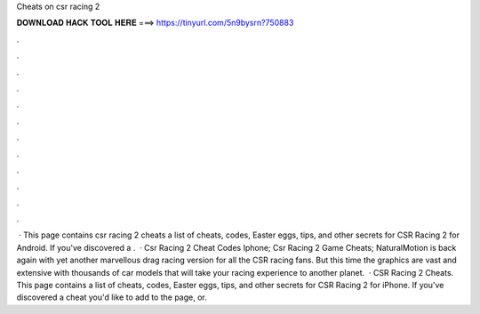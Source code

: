 Cheats on csr racing 2

𝐃𝐎𝐖𝐍𝐋𝐎𝐀𝐃 𝐇𝐀𝐂𝐊 𝐓𝐎𝐎𝐋 𝐇𝐄𝐑𝐄 ===> https://tinyurl.com/5n9bysrn?750883

.

.

.

.

.

.

.

.

.

.

.

.

 · This page contains csr racing 2 cheats a list of cheats, codes, Easter eggs, tips, and other secrets for CSR Racing 2 for Android. If you've discovered a .  · Csr Racing 2 Cheat Codes Iphone; Csr Racing 2 Game Cheats; NaturalMotion is back again with yet another marvellous drag racing version for all the CSR racing fans. But this time the graphics are vast and extensive with thousands of car models that will take your racing experience to another planet.  · CSR Racing 2 Cheats. This page contains a list of cheats, codes, Easter eggs, tips, and other secrets for CSR Racing 2 for iPhone. If you've discovered a cheat you'd like to add to the page, or.